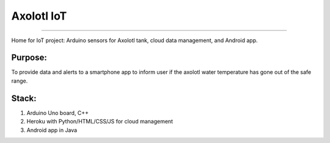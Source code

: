 *************
Axolotl IoT
*************
*************


Home for IoT project: Arduino sensors for Axolotl tank, cloud data management, and Android app.

Purpose:
--------

To provide data and alerts to a smartphone app to inform user if the axolotl water temperature has gone out of the safe range.


Stack:
------

1. Arduino Uno board, C++
2. Heroku with Python/HTML/CSS/JS for cloud management
3. Android app in Java
